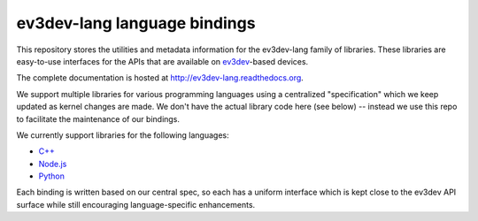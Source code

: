 ev3dev-lang language bindings
=============================

This repository stores the utilities and metadata information for the
ev3dev-lang family of libraries. These libraries are easy-to-use interfaces for
the APIs that are available on `ev3dev`_-based devices.

The complete documentation is hosted at http://ev3dev-lang.readthedocs.org.

We support multiple libraries for various programming languages using a
centralized "specification" which we keep updated as kernel changes are made.
We don't have the actual library code here (see below) -- instead we use this
repo to facilitate the maintenance of our bindings.

We currently support libraries for the following languages:

- `C++`_
- `Node.js`_
- `Python`_

Each binding is written based on our central spec, so each has a uniform
interface which is kept close to the ev3dev API surface while still encouraging
language-specific enhancements.

.. _ev3dev: http://www.ev3dev.org
.. _C++: https://github.com/ddemidov/ev3dev-lang-cpp
.. _Node.js: https://github.com/wasabifan/ev3dev-lang-js
.. _Python: https://github.com/rhempel/ev3dev-lang-python
